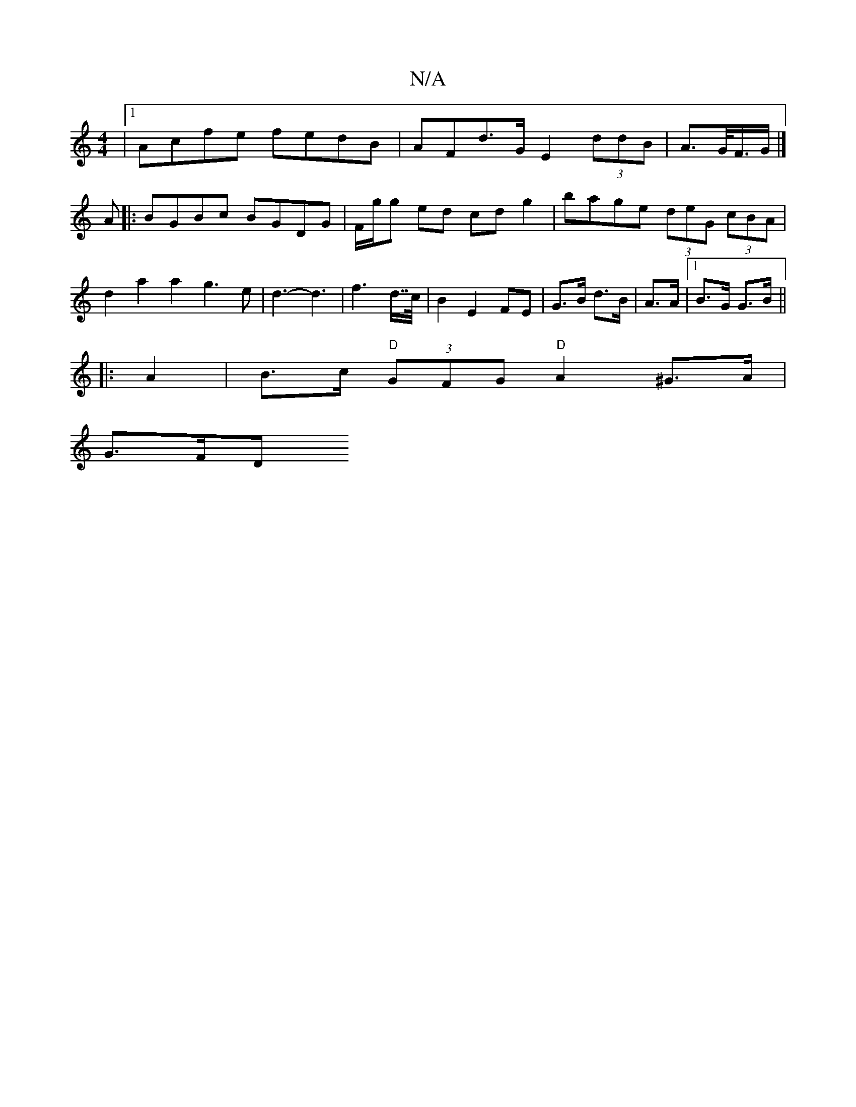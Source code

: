 X:1
T:N/A
M:4/4
R:N/A
K:Cmajor
|[1 Acfe fedB | AFd>G E2 (3ddB | A>G/F/>G |]
A|:BGBc BGDG|F/g/g ed cdg2 | bage (3deG (3cBA |
d2 a2 a2 g3 e |d3-d3 | f2>d>>c|B2 E2 FE|G>B d>B | A>A |1 B>G G>B ||
|: A2 | B>c "D"(3GFG "D"A2 ^G>A |
G>FD>